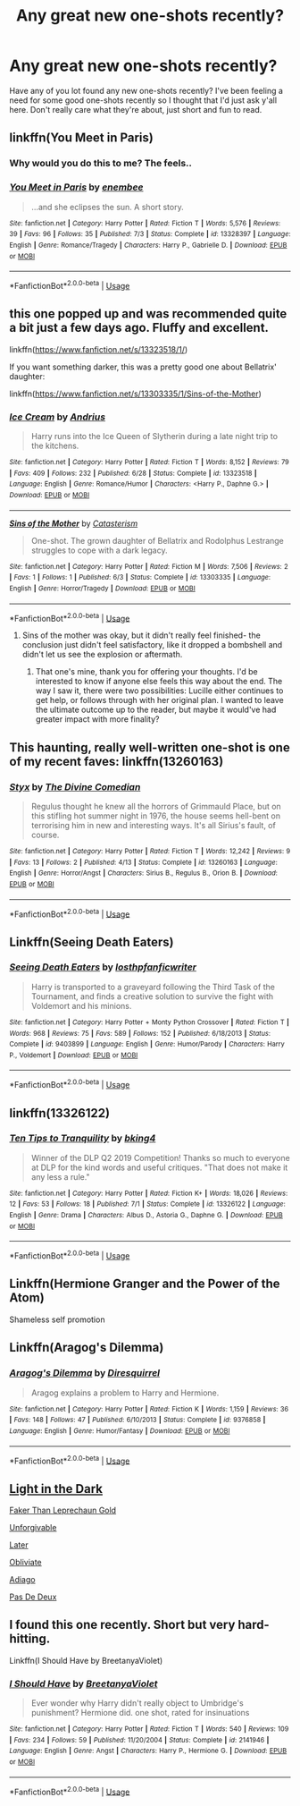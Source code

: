 #+TITLE: Any great new one-shots recently?

* Any great new one-shots recently?
:PROPERTIES:
:Author: Daemon-Blackbrier
:Score: 19
:DateUnix: 1562459129.0
:DateShort: 2019-Jul-07
:FlairText: Request
:END:
Have any of you lot found any new one-shots recently? I've been feeling a need for some good one-shots recently so I thought that I'd just ask y'all here. Don't really care what they're about, just short and fun to read.


** linkffn(You Meet in Paris)
:PROPERTIES:
:Author: buzzer7326
:Score: 23
:DateUnix: 1562460685.0
:DateShort: 2019-Jul-07
:END:

*** Why would you do this to me? The feels..
:PROPERTIES:
:Author: GodsAndMonst3ers
:Score: 15
:DateUnix: 1562466209.0
:DateShort: 2019-Jul-07
:END:


*** [[https://www.fanfiction.net/s/13328397/1/][*/You Meet in Paris/*]] by [[https://www.fanfiction.net/u/980211/enembee][/enembee/]]

#+begin_quote
  ...and she eclipses the sun. A short story.
#+end_quote

^{/Site/:} ^{fanfiction.net} ^{*|*} ^{/Category/:} ^{Harry} ^{Potter} ^{*|*} ^{/Rated/:} ^{Fiction} ^{T} ^{*|*} ^{/Words/:} ^{5,576} ^{*|*} ^{/Reviews/:} ^{39} ^{*|*} ^{/Favs/:} ^{96} ^{*|*} ^{/Follows/:} ^{35} ^{*|*} ^{/Published/:} ^{7/3} ^{*|*} ^{/Status/:} ^{Complete} ^{*|*} ^{/id/:} ^{13328397} ^{*|*} ^{/Language/:} ^{English} ^{*|*} ^{/Genre/:} ^{Romance/Tragedy} ^{*|*} ^{/Characters/:} ^{Harry} ^{P.,} ^{Gabrielle} ^{D.} ^{*|*} ^{/Download/:} ^{[[http://www.ff2ebook.com/old/ffn-bot/index.php?id=13328397&source=ff&filetype=epub][EPUB]]} ^{or} ^{[[http://www.ff2ebook.com/old/ffn-bot/index.php?id=13328397&source=ff&filetype=mobi][MOBI]]}

--------------

*FanfictionBot*^{2.0.0-beta} | [[https://github.com/tusing/reddit-ffn-bot/wiki/Usage][Usage]]
:PROPERTIES:
:Author: FanfictionBot
:Score: 5
:DateUnix: 1562460710.0
:DateShort: 2019-Jul-07
:END:


** this one popped up and was recommended quite a bit just a few days ago. Fluffy and excellent.

linkffn([[https://www.fanfiction.net/s/13323518/1/]])

If you want something darker, this was a pretty good one about Bellatrix' daughter:

linkffn([[https://www.fanfiction.net/s/13303335/1/Sins-of-the-Mother]])
:PROPERTIES:
:Author: Efficient_Assistant
:Score: 9
:DateUnix: 1562462984.0
:DateShort: 2019-Jul-07
:END:

*** [[https://www.fanfiction.net/s/13323518/1/][*/Ice Cream/*]] by [[https://www.fanfiction.net/u/829951/Andrius][/Andrius/]]

#+begin_quote
  Harry runs into the Ice Queen of Slytherin during a late night trip to the kitchens.
#+end_quote

^{/Site/:} ^{fanfiction.net} ^{*|*} ^{/Category/:} ^{Harry} ^{Potter} ^{*|*} ^{/Rated/:} ^{Fiction} ^{T} ^{*|*} ^{/Words/:} ^{8,152} ^{*|*} ^{/Reviews/:} ^{79} ^{*|*} ^{/Favs/:} ^{409} ^{*|*} ^{/Follows/:} ^{232} ^{*|*} ^{/Published/:} ^{6/28} ^{*|*} ^{/Status/:} ^{Complete} ^{*|*} ^{/id/:} ^{13323518} ^{*|*} ^{/Language/:} ^{English} ^{*|*} ^{/Genre/:} ^{Romance/Humor} ^{*|*} ^{/Characters/:} ^{<Harry} ^{P.,} ^{Daphne} ^{G.>} ^{*|*} ^{/Download/:} ^{[[http://www.ff2ebook.com/old/ffn-bot/index.php?id=13323518&source=ff&filetype=epub][EPUB]]} ^{or} ^{[[http://www.ff2ebook.com/old/ffn-bot/index.php?id=13323518&source=ff&filetype=mobi][MOBI]]}

--------------

[[https://www.fanfiction.net/s/13303335/1/][*/Sins of the Mother/*]] by [[https://www.fanfiction.net/u/11230232/Catasterism][/Catasterism/]]

#+begin_quote
  One-shot. The grown daughter of Bellatrix and Rodolphus Lestrange struggles to cope with a dark legacy.
#+end_quote

^{/Site/:} ^{fanfiction.net} ^{*|*} ^{/Category/:} ^{Harry} ^{Potter} ^{*|*} ^{/Rated/:} ^{Fiction} ^{M} ^{*|*} ^{/Words/:} ^{7,506} ^{*|*} ^{/Reviews/:} ^{2} ^{*|*} ^{/Favs/:} ^{1} ^{*|*} ^{/Follows/:} ^{1} ^{*|*} ^{/Published/:} ^{6/3} ^{*|*} ^{/Status/:} ^{Complete} ^{*|*} ^{/id/:} ^{13303335} ^{*|*} ^{/Language/:} ^{English} ^{*|*} ^{/Genre/:} ^{Horror/Tragedy} ^{*|*} ^{/Download/:} ^{[[http://www.ff2ebook.com/old/ffn-bot/index.php?id=13303335&source=ff&filetype=epub][EPUB]]} ^{or} ^{[[http://www.ff2ebook.com/old/ffn-bot/index.php?id=13303335&source=ff&filetype=mobi][MOBI]]}

--------------

*FanfictionBot*^{2.0.0-beta} | [[https://github.com/tusing/reddit-ffn-bot/wiki/Usage][Usage]]
:PROPERTIES:
:Author: FanfictionBot
:Score: 1
:DateUnix: 1562463021.0
:DateShort: 2019-Jul-07
:END:

**** Sins of the mother was okay, but it didn't really feel finished- the conclusion just didn't feel satisfactory, like it dropped a bombshell and didn't let us see the explosion or aftermath.
:PROPERTIES:
:Author: 1-1-19MemeBrigade
:Score: 1
:DateUnix: 1562540961.0
:DateShort: 2019-Jul-08
:END:

***** That one's mine, thank you for offering your thoughts. I'd be interested to know if anyone else feels this way about the end. The way I saw it, there were two possibilities: Lucille either continues to get help, or follows through with her original plan. I wanted to leave the ultimate outcome up to the reader, but maybe it would've had greater impact with more finality?
:PROPERTIES:
:Author: More_Cortisol
:Score: 2
:DateUnix: 1562544900.0
:DateShort: 2019-Jul-08
:END:


** This haunting, really well-written one-shot is one of my recent faves: linkffn(13260163)
:PROPERTIES:
:Author: FitzDizzyspells
:Score: 8
:DateUnix: 1562461500.0
:DateShort: 2019-Jul-07
:END:

*** [[https://www.fanfiction.net/s/13260163/1/][*/Styx/*]] by [[https://www.fanfiction.net/u/45537/The-Divine-Comedian][/The Divine Comedian/]]

#+begin_quote
  Regulus thought he knew all the horrors of Grimmauld Place, but on this stifling hot summer night in 1976, the house seems hell-bent on terrorising him in new and interesting ways. It's all Sirius's fault, of course.
#+end_quote

^{/Site/:} ^{fanfiction.net} ^{*|*} ^{/Category/:} ^{Harry} ^{Potter} ^{*|*} ^{/Rated/:} ^{Fiction} ^{T} ^{*|*} ^{/Words/:} ^{12,242} ^{*|*} ^{/Reviews/:} ^{9} ^{*|*} ^{/Favs/:} ^{13} ^{*|*} ^{/Follows/:} ^{2} ^{*|*} ^{/Published/:} ^{4/13} ^{*|*} ^{/Status/:} ^{Complete} ^{*|*} ^{/id/:} ^{13260163} ^{*|*} ^{/Language/:} ^{English} ^{*|*} ^{/Genre/:} ^{Horror/Angst} ^{*|*} ^{/Characters/:} ^{Sirius} ^{B.,} ^{Regulus} ^{B.,} ^{Orion} ^{B.} ^{*|*} ^{/Download/:} ^{[[http://www.ff2ebook.com/old/ffn-bot/index.php?id=13260163&source=ff&filetype=epub][EPUB]]} ^{or} ^{[[http://www.ff2ebook.com/old/ffn-bot/index.php?id=13260163&source=ff&filetype=mobi][MOBI]]}

--------------

*FanfictionBot*^{2.0.0-beta} | [[https://github.com/tusing/reddit-ffn-bot/wiki/Usage][Usage]]
:PROPERTIES:
:Author: FanfictionBot
:Score: 0
:DateUnix: 1562461517.0
:DateShort: 2019-Jul-07
:END:


** Linkffn(Seeing Death Eaters)
:PROPERTIES:
:Author: 15_Redstones
:Score: 5
:DateUnix: 1562459528.0
:DateShort: 2019-Jul-07
:END:

*** [[https://www.fanfiction.net/s/9403899/1/][*/Seeing Death Eaters/*]] by [[https://www.fanfiction.net/u/2934732/losthpfanficwriter][/losthpfanficwriter/]]

#+begin_quote
  Harry is transported to a graveyard following the Third Task of the Tournament, and finds a creative solution to survive the fight with Voldemort and his minions.
#+end_quote

^{/Site/:} ^{fanfiction.net} ^{*|*} ^{/Category/:} ^{Harry} ^{Potter} ^{+} ^{Monty} ^{Python} ^{Crossover} ^{*|*} ^{/Rated/:} ^{Fiction} ^{T} ^{*|*} ^{/Words/:} ^{968} ^{*|*} ^{/Reviews/:} ^{75} ^{*|*} ^{/Favs/:} ^{589} ^{*|*} ^{/Follows/:} ^{152} ^{*|*} ^{/Published/:} ^{6/18/2013} ^{*|*} ^{/Status/:} ^{Complete} ^{*|*} ^{/id/:} ^{9403899} ^{*|*} ^{/Language/:} ^{English} ^{*|*} ^{/Genre/:} ^{Humor/Parody} ^{*|*} ^{/Characters/:} ^{Harry} ^{P.,} ^{Voldemort} ^{*|*} ^{/Download/:} ^{[[http://www.ff2ebook.com/old/ffn-bot/index.php?id=9403899&source=ff&filetype=epub][EPUB]]} ^{or} ^{[[http://www.ff2ebook.com/old/ffn-bot/index.php?id=9403899&source=ff&filetype=mobi][MOBI]]}

--------------

*FanfictionBot*^{2.0.0-beta} | [[https://github.com/tusing/reddit-ffn-bot/wiki/Usage][Usage]]
:PROPERTIES:
:Author: FanfictionBot
:Score: 1
:DateUnix: 1562459549.0
:DateShort: 2019-Jul-07
:END:


** linkffn(13326122)
:PROPERTIES:
:Author: enembee
:Score: 3
:DateUnix: 1562476216.0
:DateShort: 2019-Jul-07
:END:

*** [[https://www.fanfiction.net/s/13326122/1/][*/Ten Tips to Tranquility/*]] by [[https://www.fanfiction.net/u/8139920/bking4][/bking4/]]

#+begin_quote
  Winner of the DLP Q2 2019 Competition! Thanks so much to everyone at DLP for the kind words and useful critiques. "That does not make it any less a rule."
#+end_quote

^{/Site/:} ^{fanfiction.net} ^{*|*} ^{/Category/:} ^{Harry} ^{Potter} ^{*|*} ^{/Rated/:} ^{Fiction} ^{K+} ^{*|*} ^{/Words/:} ^{18,026} ^{*|*} ^{/Reviews/:} ^{12} ^{*|*} ^{/Favs/:} ^{53} ^{*|*} ^{/Follows/:} ^{18} ^{*|*} ^{/Published/:} ^{7/1} ^{*|*} ^{/Status/:} ^{Complete} ^{*|*} ^{/id/:} ^{13326122} ^{*|*} ^{/Language/:} ^{English} ^{*|*} ^{/Genre/:} ^{Drama} ^{*|*} ^{/Characters/:} ^{Albus} ^{D.,} ^{Astoria} ^{G.,} ^{Daphne} ^{G.} ^{*|*} ^{/Download/:} ^{[[http://www.ff2ebook.com/old/ffn-bot/index.php?id=13326122&source=ff&filetype=epub][EPUB]]} ^{or} ^{[[http://www.ff2ebook.com/old/ffn-bot/index.php?id=13326122&source=ff&filetype=mobi][MOBI]]}

--------------

*FanfictionBot*^{2.0.0-beta} | [[https://github.com/tusing/reddit-ffn-bot/wiki/Usage][Usage]]
:PROPERTIES:
:Author: FanfictionBot
:Score: 3
:DateUnix: 1562476230.0
:DateShort: 2019-Jul-07
:END:


** Linkffn(Hermione Granger and the Power of the Atom)

Shameless self promotion
:PROPERTIES:
:Author: 15_Redstones
:Score: 6
:DateUnix: 1562459565.0
:DateShort: 2019-Jul-07
:END:


** Linkffn(Aragog's Dilemma)
:PROPERTIES:
:Author: 15_Redstones
:Score: 4
:DateUnix: 1562459537.0
:DateShort: 2019-Jul-07
:END:

*** [[https://www.fanfiction.net/s/9376858/1/][*/Aragog's Dilemma/*]] by [[https://www.fanfiction.net/u/2278168/Diresquirrel][/Diresquirrel/]]

#+begin_quote
  Aragog explains a problem to Harry and Hermione.
#+end_quote

^{/Site/:} ^{fanfiction.net} ^{*|*} ^{/Category/:} ^{Harry} ^{Potter} ^{*|*} ^{/Rated/:} ^{Fiction} ^{K} ^{*|*} ^{/Words/:} ^{1,159} ^{*|*} ^{/Reviews/:} ^{36} ^{*|*} ^{/Favs/:} ^{148} ^{*|*} ^{/Follows/:} ^{47} ^{*|*} ^{/Published/:} ^{6/10/2013} ^{*|*} ^{/Status/:} ^{Complete} ^{*|*} ^{/id/:} ^{9376858} ^{*|*} ^{/Language/:} ^{English} ^{*|*} ^{/Genre/:} ^{Humor/Fantasy} ^{*|*} ^{/Download/:} ^{[[http://www.ff2ebook.com/old/ffn-bot/index.php?id=9376858&source=ff&filetype=epub][EPUB]]} ^{or} ^{[[http://www.ff2ebook.com/old/ffn-bot/index.php?id=9376858&source=ff&filetype=mobi][MOBI]]}

--------------

*FanfictionBot*^{2.0.0-beta} | [[https://github.com/tusing/reddit-ffn-bot/wiki/Usage][Usage]]
:PROPERTIES:
:Author: FanfictionBot
:Score: 1
:DateUnix: 1562459571.0
:DateShort: 2019-Jul-07
:END:


** [[https://archiveofourown.org/works/18744889][Light in the Dark]]

[[https://archiveofourown.org/works/13993668][Faker Than Leprechaun Gold]]

[[https://harrypotterfanfiction.com/viewstory.php?psid=303401][Unforgivable]]

[[https://archiveofourown.org/works/9998039][Later]]

[[https://harrypotterfanfiction.com/viewstory.php?psid=315577][Obliviate]]

[[https://archiveofourown.org/collections/DrastoriaFest2019/works/19079716][Adiago]]

[[https://archiveofourown.org/works/19129966][Pas De Deux]]
:PROPERTIES:
:Author: Lucille_Madras
:Score: 1
:DateUnix: 1562477086.0
:DateShort: 2019-Jul-07
:END:


** I found this one recently. Short but very hard-hitting.

Linkffn(I Should Have by BreetanyaViolet)
:PROPERTIES:
:Author: rohan62442
:Score: 1
:DateUnix: 1562510495.0
:DateShort: 2019-Jul-07
:END:

*** [[https://www.fanfiction.net/s/2141946/1/][*/I Should Have/*]] by [[https://www.fanfiction.net/u/241500/BreetanyaViolet][/BreetanyaViolet/]]

#+begin_quote
  Ever wonder why Harry didn't really object to Umbridge's punishment? Hermione did. one shot, rated for insinuations
#+end_quote

^{/Site/:} ^{fanfiction.net} ^{*|*} ^{/Category/:} ^{Harry} ^{Potter} ^{*|*} ^{/Rated/:} ^{Fiction} ^{T} ^{*|*} ^{/Words/:} ^{540} ^{*|*} ^{/Reviews/:} ^{109} ^{*|*} ^{/Favs/:} ^{234} ^{*|*} ^{/Follows/:} ^{59} ^{*|*} ^{/Published/:} ^{11/20/2004} ^{*|*} ^{/Status/:} ^{Complete} ^{*|*} ^{/id/:} ^{2141946} ^{*|*} ^{/Language/:} ^{English} ^{*|*} ^{/Genre/:} ^{Angst} ^{*|*} ^{/Characters/:} ^{Harry} ^{P.,} ^{Hermione} ^{G.} ^{*|*} ^{/Download/:} ^{[[http://www.ff2ebook.com/old/ffn-bot/index.php?id=2141946&source=ff&filetype=epub][EPUB]]} ^{or} ^{[[http://www.ff2ebook.com/old/ffn-bot/index.php?id=2141946&source=ff&filetype=mobi][MOBI]]}

--------------

*FanfictionBot*^{2.0.0-beta} | [[https://github.com/tusing/reddit-ffn-bot/wiki/Usage][Usage]]
:PROPERTIES:
:Author: FanfictionBot
:Score: 1
:DateUnix: 1562510513.0
:DateShort: 2019-Jul-07
:END:
